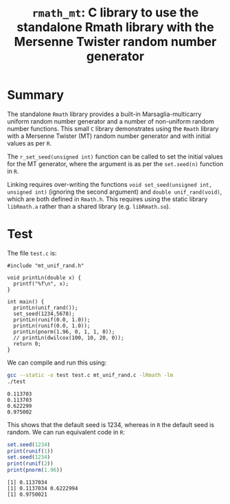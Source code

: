 #+HTML_HEAD: <link rel="stylesheet" type="text/css" href="http://www.pirilampo.org/styles/readtheorg/css/htmlize.css"/>
#+HTML_HEAD: <link rel="stylesheet" type="text/css" href="http://www.pirilampo.org/styles/readtheorg/css/readtheorg.css"/>

#+HTML_HEAD: <script src="https://ajax.googleapis.com/ajax/libs/jquery/2.1.3/jquery.min.js"></script>
#+HTML_HEAD: <script src="https://maxcdn.bootstrapcdn.com/bootstrap/3.3.4/js/bootstrap.min.js"></script>
#+HTML_HEAD: <script type="text/javascript" src="http://www.pirilampo.org/styles/lib/js/jquery.stickytableheaders.js"></script>
#+HTML_HEAD: <script type="text/javascript" src="http://www.pirilampo.org/styles/readtheorg/js/readtheorg.js"></script>
#+HTML_HEAD: <style type="text/css">.abstract {max-width: 30em; margin-left: auto; margin-right: auto;}</style>

#+OPTIONS: H:3 num:nil html-postamble:nil

#+title: =rmath_mt=: C library to use the standalone Rmath library with the Mersenne Twister random number generator

* Summary

The standalone =Rmath= library provides a built-in Marsaglia-multicarry uniform random number generator and a number of non-uniform random number functions. This small =C= library demonstrates using the =Rmath= library with a Mersenne Twister (MT) random number generator and with initial values as per =R=. 

The =r_set_seed(unsigned int)= function can be called to set the initial values for the MT generator, where the argument is as per the =set.seed(n)= function in =R=.

Linking requires over-writing the functions =void set_seed(unsigned int, unsigned int)= (ignoring the second argument)  and =double unif_rand(void)=, which are both defined in =Rmath.h=. This requires using the static library =libRmath.a= rather than a shared library (e.g. =libRmath.so=).

* Test

#+BEGIN_SRC emacs-lisp :results silent :exports none
(org-babel-do-load-languages
 'org-babel-load-languages
 '((C . t)
   (R . t)
   (sh . t)
   (emacs-lisp . t)))
#+END_SRC

The file =test.c= is:

#+BEGIN_SRC sh :results output :exports results
cat test.c
#+END_SRC

#+RESULTS:
#+begin_example
#include "mt_unif_rand.h"

void printLn(double x) {
  printf("%f\n", x);
}

int main() {
  printLn(unif_rand());
  set_seed(1234,5678);
  printLn(runif(0.0, 1.0));
  printLn(runif(0.0, 1.0));
  printLn(pnorm(1.96, 0, 1, 1, 0));
  // printLn(dwilcox(100, 10, 20, 0));
  return 0;
}
#+end_example

We can compile and run this using:

#+BEGIN_SRC sh :results output :exports both
  gcc --static -o test test.c mt_unif_rand.c -lRmath -lm
  ./test
#+END_SRC

#+RESULTS:
: 0.113703
: 0.113703
: 0.622299
: 0.975002


This shows that the default seed is 1234, whereas in =R= the default seed is random. We can run equivalent code in =R=:

#+BEGIN_SRC R :exports both :results output
set.seed(1234)
print(runif(1))
set.seed(1234)
print(runif(2))
print(pnorm(1.96))
#+END_SRC

#+RESULTS:
: [1] 0.1137034
: [1] 0.1137034 0.6222994
: [1] 0.9750021
